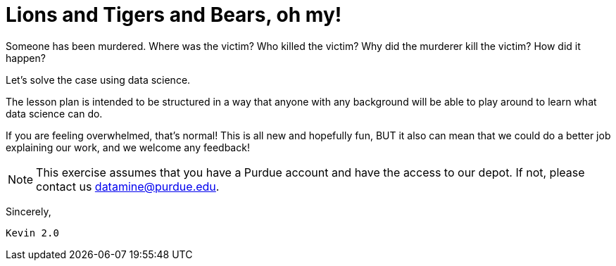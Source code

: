 = Lions and Tigers and Bears, oh my!
:page-aliases: introduction.adoc

Someone has been murdered. Where was the victim? Who killed the victim? Why did the murderer kill the victim? How did it happen?

Let's solve the case using data science. 

The lesson plan is intended to be structured in a way that anyone with any background will be able to play around to learn what data science can do.

If you are feeling overwhelmed, that's normal! This is all new and hopefully fun, BUT it also can mean that we could do a better job explaining our work, and we welcome any feedback!

[NOTE]
====
This exercise assumes that you have a Purdue account and have the access to our depot. If not, please contact us datamine@purdue.edu. 
====


Sincerely, 

 Kevin 2.0
